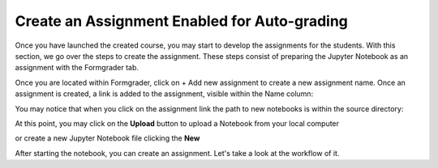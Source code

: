 Create an Assignment Enabled for Auto-grading
###############################################

Once you have launched the created course, you may start to develop the assignments for the students. With this section, we go over the steps to create the assignment. These steps consist of preparing the Jupyter Notebook as an assignment with the Formgrader tab.

.. image:: ../../images/create_assignment.png
    :width: 600px
    :align: center
    :alt: launched

Once you are located within Formgrader, click on + Add new assignment to create a new assignment name. Once an assignment is created, a link is added to the assignment, visible within the Name column:

.. image:: ../../images/manage_assignment.png
    :width: 600px
    :align: center
    :alt: launched

You may notice that when you click on the assignment link the path to new notebooks is within the source directory:
    
.. image:: ../../images/source.png
    :width: 600px
    :align: center
    :alt: launched
    
At this point, you may click on the **Upload** button to upload a Notebook from your local computer

.. image:: ../../images/upload.png
    :width: 600px
    :align: center
    :alt: launched

or create a new Jupyter Notebook file clicking the **New**

.. image:: ../../images/new.png
    :width: 600px
    :align: center
    :alt: launched

After starting the notebook, you can create an assignment. Let's take a look at the workflow of it.

